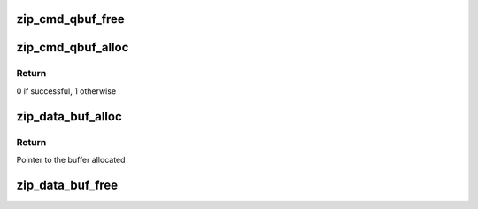 .. -*- coding: utf-8; mode: rst -*-
.. src-file: drivers/crypto/cavium/zip/zip_mem.h

.. _`zip_cmd_qbuf_free`:

zip_cmd_qbuf_free
=================

.. c:function:: void zip_cmd_qbuf_free(struct zip_device *zip, int q)

    Frees the cmd Queue buffer

    :param struct zip_device \*zip:
        Pointer to zip device structure

    :param int q:
        Queue nmber to free buffer of

.. _`zip_cmd_qbuf_alloc`:

zip_cmd_qbuf_alloc
==================

.. c:function:: int zip_cmd_qbuf_alloc(struct zip_device *zip, int q)

    Allocates a Chunk/cmd buffer for ZIP Inst(cmd) Queue

    :param struct zip_device \*zip:
        Pointer to zip device structure

    :param int q:
        Queue number to allocate bufffer to

.. _`zip_cmd_qbuf_alloc.return`:

Return
------

0 if successful, 1 otherwise

.. _`zip_data_buf_alloc`:

zip_data_buf_alloc
==================

.. c:function:: u8 *zip_data_buf_alloc(u64 size)

    Allocates memory for a data bufffer

    :param u64 size:
        Size of the buffer to allocate

.. _`zip_data_buf_alloc.return`:

Return
------

Pointer to the buffer allocated

.. _`zip_data_buf_free`:

zip_data_buf_free
=================

.. c:function:: void zip_data_buf_free(u8 *ptr, u64 size)

    Frees the memory of a data buffer

    :param u8 \*ptr:
        Pointer to the buffer

    :param u64 size:
        Buffer size

.. This file was automatic generated / don't edit.

